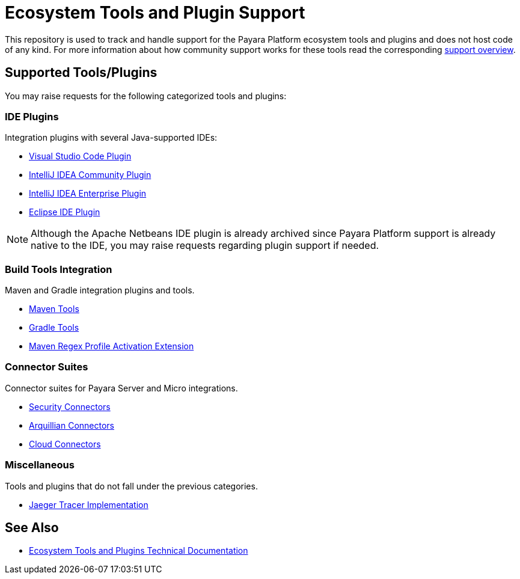 [[ecosystem-support]]
= Ecosystem Tools and Plugin Support

This repository is used to track and handle support for the Payara Platform ecosystem tools and plugins and does not host code of any kind.
For more information about how community support works for these tools read the corresponding file:///SUPPORT.adoc[support overview].

[[supported-tools]]
== Supported Tools/Plugins

You may raise requests for the following categorized tools and plugins:

[[ide-plugins]]
=== IDE Plugins

Integration plugins with several Java-supported IDEs:

* https://github.com/payara/ecosystem-vscode-plugin[Visual Studio Code Plugin]
* https://github.com/payara/ecosystem-intellij-community-plugin[IntelliJ IDEA Community Plugin]
* https://plugins.jetbrains.com/plugin/15114-payara-platform-tools[IntelliJ IDEA Enterprise Plugin]
* https://github.com/payara/ecosystem-eclipse-plugin[Eclipse IDE Plugin]

NOTE: Although the Apache Netbeans IDE plugin is already archived since Payara Platform support is already native to the IDE, you may raise requests regarding plugin support if needed.

[[build-tools]]
=== Build Tools Integration

Maven and Gradle integration plugins and tools.

* https://github.com/payara/ecosystem-maven[Maven Tools]
* https://github.com/payara/ecosystem-gradle[Gradle Tools]
* https://github.com/payara/ecosystem-maven-regex-profile-activation-extension[Maven Regex Profile Activation Extension]

[[connector-suites]]
=== Connector Suites

Connector suites for Payara Server and Micro integrations.

* https://github.com/payara/ecosystem-security-connectors[Security Connectors]
* https://github.com/payara/ecosystem-arquillian-connectors[Arquillian Connectors]
* https://github.com/payara/Cloud-Connectors[Cloud Connectors]

[[misc]]
=== Miscellaneous

Tools and plugins that do not fall under the previous categories.

* https://github.com/payara/ecosystem-jaeger-tracing[Jaeger Tracer Implementation]

[[see-also]]
== See Also
* https://docs.payara.fish/community/docs/Technical%20Documentation/Ecosystem/Overview.html[Ecosystem Tools and Plugins Technical Documentation]

